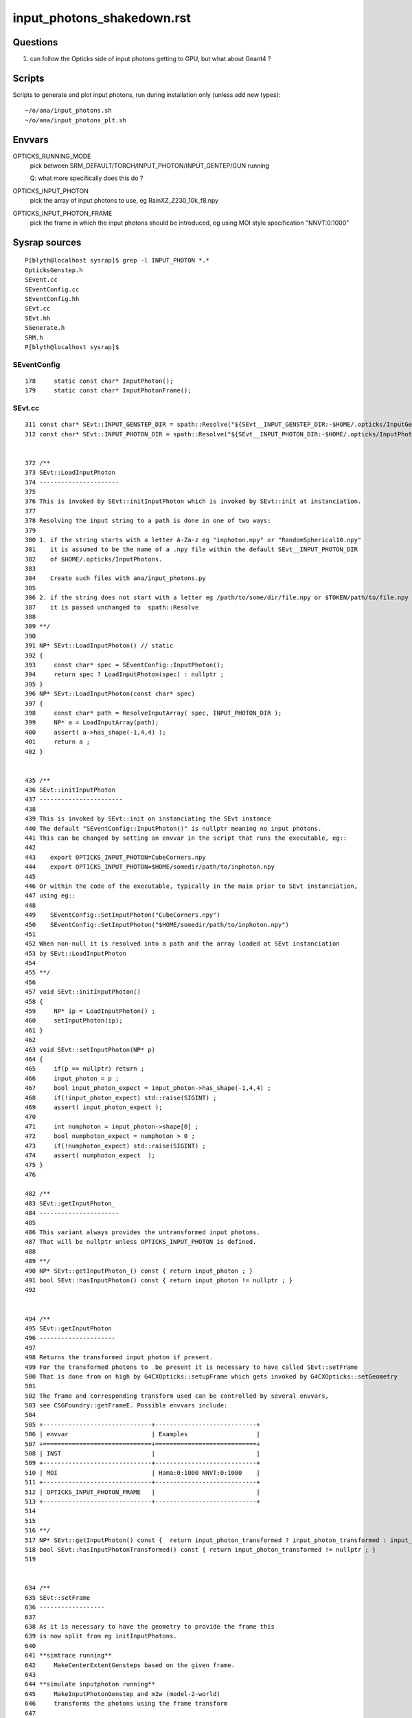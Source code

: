 input_photons_shakedown.rst
==============================


Questions
-----------

1. can follow the Opticks side of input photons getting to GPU, but what about Geant4 ? 


Scripts
----------

Scripts to generate and plot input photons, run during installation only (unless add new types)::

    ~/o/ana/input_photons.sh
    ~/o/ana/input_photons_plt.sh


Envvars
----------


OPTICKS_RUNNING_MODE
   pick between SRM_DEFAULT/TORCH/INPUT_PHOTON/INPUT_GENTEP/GUN running 
   
   Q: what more specifically does this do ? 

OPTICKS_INPUT_PHOTON
    pick the array of input photons to use, eg RainXZ_Z230_10k_f8.npy
 
OPTICKS_INPUT_PHOTON_FRAME
    pick the frame in which the input photons should be introduced, 
    eg using MOI style specification "NNVT:0:1000"




Sysrap sources
----------------

::

    P[blyth@localhost sysrap]$ grep -l INPUT_PHOTON *.*
    OpticksGenstep.h
    SEvent.cc
    SEventConfig.cc
    SEventConfig.hh
    SEvt.cc
    SEvt.hh
    SGenerate.h
    SRM.h
    P[blyth@localhost sysrap]$ 



SEventConfig
~~~~~~~~~~~~~~

::

    178     static const char* InputPhoton();
    179     static const char* InputPhotonFrame();


SEvt.cc
~~~~~~~~~

::

     311 const char* SEvt::INPUT_GENSTEP_DIR = spath::Resolve("${SEvt__INPUT_GENSTEP_DIR:-$HOME/.opticks/InputGensteps}") ;
     312 const char* SEvt::INPUT_PHOTON_DIR = spath::Resolve("${SEvt__INPUT_PHOTON_DIR:-$HOME/.opticks/InputPhotons}") ;


     372 /**
     373 SEvt::LoadInputPhoton
     374 ----------------------
     375 
     376 This is invoked by SEvt::initInputPhoton which is invoked by SEvt::init at instanciation.
     377 
     378 Resolving the input string to a path is done in one of two ways:
     379 
     380 1. if the string starts with a letter A-Za-z eg "inphoton.npy" or "RandomSpherical10.npy" 
     381    it is assumed to be the name of a .npy file within the default SEvt__INPUT_PHOTON_DIR 
     382    of $HOME/.opticks/InputPhotons. 
     383 
     384    Create such files with ana/input_photons.py  
     385 
     386 2. if the string does not start with a letter eg /path/to/some/dir/file.npy or $TOKEN/path/to/file.npy 
     387    it is passed unchanged to  spath::Resolve
     388 
     389 **/
     390 
     391 NP* SEvt::LoadInputPhoton() // static 
     392 {
     393     const char* spec = SEventConfig::InputPhoton();
     394     return spec ? LoadInputPhoton(spec) : nullptr ;
     395 }
     396 NP* SEvt::LoadInputPhoton(const char* spec)
     397 {
     398     const char* path = ResolveInputArray( spec, INPUT_PHOTON_DIR );
     399     NP* a = LoadInputArray(path);
     400     assert( a->has_shape(-1,4,4) );
     401     return a ;
     402 }


     435 /**
     436 SEvt::initInputPhoton
     437 -----------------------
     438 
     439 This is invoked by SEvt::init on instanciating the SEvt instance  
     440 The default "SEventConfig::InputPhoton()" is nullptr meaning no input photons.
     441 This can be changed by setting an envvar in the script that runs the executable, eg::
     442 
     443    export OPTICKS_INPUT_PHOTON=CubeCorners.npy
     444    export OPTICKS_INPUT_PHOTON=$HOME/somedir/path/to/inphoton.npy
     445  
     446 Or within the code of the executable, typically in the main prior to SEvt instanciation, 
     447 using eg::
     448 
     449    SEventConfig::SetInputPhoton("CubeCorners.npy")
     450    SEventConfig::SetInputPhoton("$HOME/somedir/path/to/inphoton.npy")
     451 
     452 When non-null it is resolved into a path and the array loaded at SEvt instanciation
     453 by SEvt::LoadInputPhoton
     454 
     455 **/
     456 
     457 void SEvt::initInputPhoton()
     458 {
     459     NP* ip = LoadInputPhoton() ;
     460     setInputPhoton(ip);
     461 }
     462 
     463 void SEvt::setInputPhoton(NP* p)
     464 {
     465     if(p == nullptr) return ;
     466     input_photon = p ;
     467     bool input_photon_expect = input_photon->has_shape(-1,4,4) ;
     468     if(!input_photon_expect) std::raise(SIGINT) ;
     469     assert( input_photon_expect );
     470 
     471     int numphoton = input_photon->shape[0] ;
     472     bool numphoton_expect = numphoton > 0 ;
     473     if(!numphoton_expect) std::raise(SIGINT) ;
     474     assert( numphoton_expect  );
     475 }
     476 

     482 /**
     483 SEvt::getInputPhoton_
     484 ----------------------
     485 
     486 This variant always provides the untransformed input photons.
     487 That will be nullptr unless OPTICKS_INPUT_PHOTON is defined. 
     488 
     489 **/
     490 NP* SEvt::getInputPhoton_() const { return input_photon ; }
     491 bool SEvt::hasInputPhoton() const { return input_photon != nullptr ; }
     492 


     494 /**
     495 SEvt::getInputPhoton
     496 ---------------------
     497 
     498 Returns the transformed input photon if present. 
     499 For the transformed photons to  be present it is necessary to have called SEvt::setFrame
     500 That is done from on high by G4CXOpticks::setupFrame which gets invoked by G4CXOpticks::setGeometry
     501 
     502 The frame and corresponding transform used can be controlled by several envvars, 
     503 see CSGFoundry::getFrameE. Possible envvars include:
     504 
     505 +------------------------------+----------------------------+
     506 | envvar                       | Examples                   |
     507 +==============================+============================+
     508 | INST                         |                            |
     509 +------------------------------+----------------------------+
     510 | MOI                          | Hama:0:1000 NNVT:0:1000    |          
     511 +------------------------------+----------------------------+
     512 | OPTICKS_INPUT_PHOTON_FRAME   |                            |
     513 +------------------------------+----------------------------+
     514 
     515 
     516 **/
     517 NP* SEvt::getInputPhoton() const {  return input_photon_transformed ? input_photon_transformed : input_photon  ; }
     518 bool SEvt::hasInputPhotonTransformed() const { return input_photon_transformed != nullptr ; }
     519 


     634 /**
     635 SEvt::setFrame
     636 ------------------
     637 
     638 As it is necessary to have the geometry to provide the frame this 
     639 is now split from eg initInputPhotons.  
     640 
     641 **simtrace running**
     642     MakeCenterExtentGensteps based on the given frame. 
     643 
     644 **simulate inputphoton running**
     645     MakeInputPhotonGenstep and m2w (model-2-world) 
     646     transforms the photons using the frame transform
     647 
     648 Formerly(?) for simtrace and input photon running with or without a transform 
     649 it was necessary to call this for every event due to the former call to addInputGenstep, 
     650 but now that the genstep setup is moved to SEvt::beginOfEvent it is only needed 
     651 to call this for each frame, usually once only. 
     652 
     653 **/
     654 
     655 
     656 void SEvt::setFrame(const sframe& fr )
     657 {
     658     frame = fr ;
     659     transformInputPhoton();
     660 }


     672 /**
     673 SEvt::transformInputPhoton
     674 ---------------------------
     675 
     676 **/
     677 
     678 void SEvt::transformInputPhoton()
     679 {
     680     bool proceed = SEventConfig::IsRGModeSimulate() && hasInputPhoton() ;
     681     LOG(LEVEL) << " proceed " << ( proceed ? "YES" : "NO " ) ;
     682     if(!proceed) return ;
     683 
     684     bool normalize = true ;  // normalize mom and pol after doing the transform 
     685 
     686     NP* ipt = frame.transform_photon_m2w( input_photon, normalize );
     687 
     688     if(transformInputPhoton_WIDE)  // see notes/issues/G4ParticleChange_CheckIt_warnings.rst
     689     {
     690         input_photon_transformed = ipt ;
     691     }
     692     else
     693     {
     694         input_photon_transformed = ipt->ebyte == 8 ? NP::MakeNarrow(ipt) : ipt ;
     695         // narrow here to prevent immediate A:B difference with Geant4 seeing double precision 
     696         // and Opticks float precision 
     697     }
     698 }


QEvent
~~~~~~~

::

     401 void QEvent::setInputPhoton()
     402 {
     403     LOG_IF(info, LIFECYCLE) ;
     404     LOG(LEVEL);
     405     input_photon = sev->gatherInputPhoton();
     406     checkInputPhoton();
     407 
     408     int numph = input_photon->shape[0] ;
     409     setNumPhoton( numph );
     410     QU::copy_host_to_device<sphoton>( evt->photon, (sphoton*)input_photon->bytes(), numph );
     411 
     412     // HMM: there is a getter ... 
     413     //delete input_photon ; 
     414     //input_photon = nullptr ;  
     415 }
     416 





CSG/CSGFoundry.cc
~~~~~~~~~~~~~~~~~~~~


::

    3553 CSGFoundry::getFrameE
    3554 -----------------------
    3555 
    3556 The frame and corresponding transform used can be controlled by several envvars, 
    3557 see CSGFoundry::getFrameE. Possible envvars include:
    3558 
    3559 +------------------------------+----------------------------+
    3560 | envvar                       | Examples                   |
    3561 +==============================+============================+
    3562 | INST                         |                            |
    3563 +------------------------------+----------------------------+
    3564 | MOI                          | Hama:0:1000 NNVT:0:1000    |          
    3565 +------------------------------+----------------------------+
    3566 | OPTICKS_INPUT_PHOTON_FRAME   |                            |
    3567 +------------------------------+----------------------------+
    3568 
    3569 
    3570 The sframe::set_ekv records into frame metadata the envvar key and value 
    3571 that picked the frame. 
    3572 




Geant4 handling of input photons ? 
----------------------------------------

G4CXApp.h which is used from the raindrop example uses
U4VPrimaryGenerator::GeneratePrimaries_From_Photons profiting 
from direct access to G4Event::

    219 void G4CXApp::GeneratePrimaries(G4Event* event)
    220 {
    221     G4int eventID = event->GetEventID();
    222 
    223     LOG(LEVEL) << "[ SEventConfig::RunningModeLabel " << SEventConfig::RunningModeLabel() << " eventID " << eventID ;
    224     SEvt* sev = SEvt::Get_ECPU();
    225     assert(sev);
    226 
    227     if(SEventConfig::IsRunningModeGun())
    228     {
    229         LOG(fatal) << " THIS MODE NEEDS WORK ON U4PHYSICS " ;
    230         std::raise(SIGINT);
    231         fGun->GeneratePrimaryVertex(event) ;
    232     }
    233     else if(SEventConfig::IsRunningModeTorch())
    234     {
    235         int idx_arg = eventID ;
    236         NP* gs = SEvent::MakeTorchGenstep(idx_arg) ;
    237         NP* ph = SGenerate::GeneratePhotons(gs);
    238         U4VPrimaryGenerator::GeneratePrimaries_From_Photons(event, ph);
    239         delete ph ;
    240 
    241         SEvent::SetGENSTEP(gs);  // picked up by 
    242     }
    243     else if(SEventConfig::IsRunningModeInputPhoton())
    244     {
    245         NP* ph = sev->getInputPhoton();
    246         U4VPrimaryGenerator::GeneratePrimaries_From_Photons(event, ph) ;
    247     }
    248     else if(SEventConfig::IsRunningModeInputGenstep())
    249     {
    250         LOG(fatal) << "General InputGensteps with Geant4 not implemented, use eg cxs_min.sh to do that with Opticks " ;
    251         std::raise(SIGINT);
    252     }
    253     LOG(LEVEL) << "] " << " eventID " << eventID  ;
    254 }




JUNOSW+Opticks and InputPhotons only with special "opticks" arg configuring use of Simulation/GenTools/src/GtOpticksTool.cc
---------------------------------------------------------------------------------------------------------------------------------


Within JUNOSW+Opticks there is no direct access to G4Event have to 
go via the mutate interface and HepMC::GenEvent::

    189 bool GtOpticksTool::mutate(HepMC::GenEvent& event)

::

    P[blyth@localhost junosw]$ find . -name '*.cc' -exec grep -H InputPhoton {} \;
    ./Simulation/GenTools/src/GtOpticksTool.cc:    ret = SEvt::HasInputPhoton() ; 
    ./Simulation/GenTools/src/GtOpticksTool.cc:       << SEvt::DescHasInputPhoton()
    ./Simulation/GenTools/src/GtOpticksTool.cc:GtOpticksTool::getInputPhoton
    ./Simulation/GenTools/src/GtOpticksTool.cc:NP* GtOpticksTool::getInputPhoton() const { return m_input_photon ;  }
    ./Simulation/GenTools/src/GtOpticksTool.cc:        m_input_photon = SEvt::GetInputPhoton() ; 
    ./Simulation/GenTools/src/GtOpticksTool.cc:            << " deferred SEvt::GetInputPhoton "
    P[blyth@localhost junosw]$ 


::

    099 /**
    100 GtOpticksTool::getInputPhoton
    101 -------------------------------
    102 
    103 The m_input_photon is set by GtOpticksTool::mutate 
    104 as it is too soon at initialization time because the frame targetting 
    105 requires an Opticks CSGFoundry geometry. 
    106 
    107 **/
    108 NP* GtOpticksTool::getInputPhoton() const { return m_input_photon ;  }
    109 


    188 #ifdef WITH_G4CXOPTICKS
    189 bool GtOpticksTool::mutate(HepMC::GenEvent& event)
    190 {
    191     int event_number = event.event_number() ; // is this 0-based ? 
    192     if(m_input_photon == nullptr)
    193     {
    194         m_input_photon = SEvt::GetInputPhoton() ;
    195         std::cerr
    196             << "GtOpticksTool::mutate"
    197             << " event_number " << event_number
    198             << " deferred SEvt::GetInputPhoton "
    199             << " " << SEvt::Brief()
    200             << " m_input_photon " << ( m_input_photon ? m_input_photon->sstr() : "-" )
    201             << std::endl
    202             ;
    203     }
    204 
    205     int numPhotons = m_input_photon ? m_input_photon->shape[0] : 0 ;
    206     //LOG(info)
    207     std::cerr
    208         << "GtOpticksTool::mutate"
    209         << " event_number " << event_number
    210         << " numPhotons " << numPhotons
    211         << std::endl
    212         ;
    213 
    214     for(int idx = 0; idx < numPhotons ; ++idx) add_optical_photon(event, idx);
    215     return true;
    216 }
    217 #else


    1727 NP* SEvt::GetInputPhoton(int idx) {  return Exists(idx) ? Get(idx)->getInputPhoton() : nullptr ; }
    1728 
    1729 void SEvt::SetInputPhoton(NP* p)
    1730 {
    1731     if(Exists(0)) Get(0)->setInputPhoton(p) ;
    1732     if(Exists(1)) Get(1)->setInputPhoton(p) ;
    1733 }
    1734 bool SEvt::HasInputPhoton(int idx)
    1735 {
    1736     return Exists(idx) ? Get(idx)->hasInputPhoton() : false ;
    1737 }
    1738 bool SEvt::HasInputPhoton()
    1739 {
    1740     return HasInputPhoton(EGPU) || HasInputPhoton(ECPU) ;
    1741 }
    1742 
    1743 NP* SEvt::GetInputPhoton() // static 
    1744 {
    1745     NP* ip = nullptr ;
    1746     if(ip == nullptr && HasInputPhoton(EGPU)) ip = GetInputPhoton(EGPU) ;
    1747     if(ip == nullptr && HasInputPhoton(ECPU)) ip = GetInputPhoton(ECPU) ;
    1748     return ip ;
    1749 }



    517 NP* SEvt::getInputPhoton() const {  return input_photon_transformed ? input_photon_transformed : input_photon  ; }



